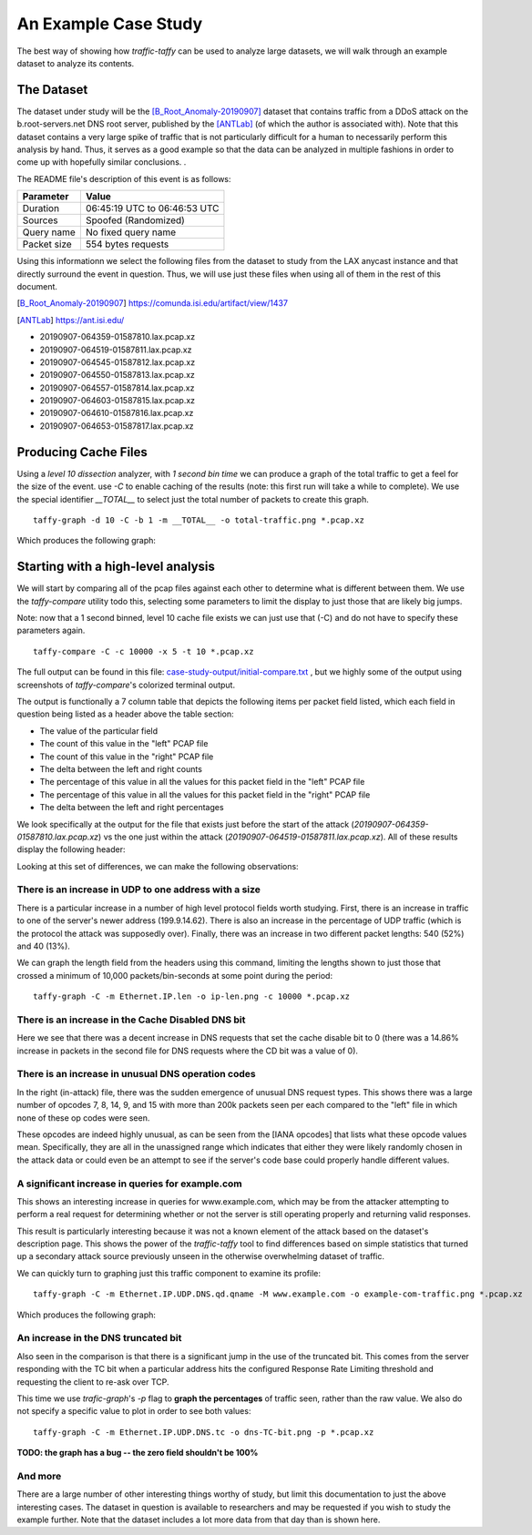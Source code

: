 *********************
An Example Case Study
*********************


The best way of showing how `traffic-taffy` can be used to analyze
large datasets, we will walk through an example dataset to analyze its
contents.

The Dataset
===========

The dataset under study will be the [B_Root_Anomaly-20190907]_ dataset
that contains traffic from a DDoS attack on the b.root-servers.net DNS
root server, published by the [ANTLab]_ (of which the author is
associated with).  Note that this dataset contains a very large spike
of traffic that is not particularly difficult for a human to
necessarily perform this analysis by hand.  Thus, it serves as a good
example so that the data can be analyzed in multiple fashions in order
to come up with hopefully similar conclusions.  .

The README file's description of this event is as follows:


=========== ============================
Parameter   Value
=========== ============================
Duration    06:45:19 UTC to 06:46:53 UTC
Sources     Spoofed (Randomized)
Query name  No fixed query name
Packet size 554 bytes requests
=========== ============================

Using this informationn we select the following files from the dataset
to study from the LAX anycast instance and that directly surround the
event in question.  Thus, we will use just these files when using all
of them in the rest of this document.

.. [B_Root_Anomaly-20190907] https://comunda.isi.edu/artifact/view/1437

.. [ANTLab] https://ant.isi.edu/

* 20190907-064359-01587810.lax.pcap.xz
* 20190907-064519-01587811.lax.pcap.xz
* 20190907-064545-01587812.lax.pcap.xz
* 20190907-064550-01587813.lax.pcap.xz
* 20190907-064557-01587814.lax.pcap.xz
* 20190907-064603-01587815.lax.pcap.xz
* 20190907-064610-01587816.lax.pcap.xz
* 20190907-064653-01587817.lax.pcap.xz

Producing Cache Files
=====================

Using a *level 10 dissection* analyzer, with *1 second bin time* we
can produce a graph of the total traffic to get a feel for the size of
the event.  use *-C* to enable caching of the results (note: this
first run will take a while to complete).  We use the special
identifier *__TOTAL__*  to select just the total number of packets to
create this graph.

::

   taffy-graph -d 10 -C -b 1 -m __TOTAL__ -o total-traffic.png *.pcap.xz

Which produces the following graph:

.. image:: images/total-traffic.png
   :width: 600px

Starting with a high-level analysis
===================================

We will start by comparing all of the pcap files against each other to
determine what is different between them.  We use the `taffy-compare`
utility todo this, selecting some parameters to limit the display to
just those that are likely big jumps.

Note: now that a 1 second binned, level 10 cache file exists we can
just use that (-C) and do not have to specify these parameters again.

::

   taffy-compare -C -c 10000 -x 5 -t 10 *.pcap.xz

The full output can be found in this file:
`<case-study-output/initial-compare.txt>`_ , but we highly some of the
output using screenshots of `taffy-compare`'s colorized terminal
output.

The output is functionally a 7 column table that depicts the following
items per packet field listed, which each field in question being
listed as a header above the table section:

* The value of the particular field
* The count of this value in the "left" PCAP file
* The count of this value in the "right" PCAP file
* The delta between the left and right counts
* The percentage of this value in all the values for this packet field
  in the "left" PCAP file
* The percentage of this value in all the values for this packet field
  in the "right" PCAP file
* The delta between the left and right percentages

We look specifically at the output for the file that exists just
before the start of the attack (*20190907-064359-01587810.lax.pcap.xz*)
vs the one just within the attack
(*20190907-064519-01587811.lax.pcap.xz*).  All of these results
display the following header:

.. image:: images/header.png
   :width: 600px

Looking at this set of
differences, we can make the following observations:

There is an increase in UDP to one address with a size
------------------------------------------------------

There is a particular increase in a number of high level protocol
fields worth studying.  First, there is an increase in traffic to one
of the server's newer address (199.9.14.62).  There is also an
increase in the percentage of UDP traffic (which is the protocol
the attack was supposedly over).  Finally, there was an increase in
two different packet lengths: 540 (52%) and 40 (13%).

.. image: images/ip-headers.png
   :width: 600px

We can graph the length field from the headers using this command,
limiting the lengths shown to just those that crossed a minimum of
10,000 packets/bin-seconds at some point during the period:

::

   taffy-graph -C -m Ethernet.IP.len -o ip-len.png -c 10000 *.pcap.xz

.. image: images/ip-len.png
   :width: 600px

There is an increase in the Cache Disabled DNS bit
--------------------------------------------------

.. image:: images/DNS-cd.png
   :width: 600px

Here we see that there was a decent increase in DNS requests that
set the cache disable bit to 0 (there was a 14.86% increase in packets
in the second file for DNS requests where the CD bit was a value of
0).

There is an increase in unusual DNS operation codes
---------------------------------------------------

.. image:: images/DNS-opcode.png
   :width: 600px

In the right (in-attack) file, there was the sudden emergence of
unusual DNS request types.  This shows there was a large number of
opcodes 7, 8, 14, 9, and 15 with more than 200k packets seen per each
compared to the "left" file in which none of these op codes were seen.

These opcodes are indeed highly unusual, as can be seen from the [IANA
opcodes] that lists what these opcode values mean.  Specifically, they
are all in the unassigned range which indicates that either they were
likely randomly chosen in the attack data or could even be an attempt
to see if the server's code base could properly handle different
values.

.. [IANA opcode]  https://www.iana.org/assignments/dns-parameters/dns-parameters.xhtml#dns-parameters-5

A significant increase in queries for example.com
-------------------------------------------------

This shows an interesting increase in queries for www.example.com,
which may be from the attacker attempting to perform a real request
for determining whether or not the server is still operating properly
and returning valid responses.

.. image:: images/DNS-example.com.png
   :width: 600px

This result is particularly interesting because it was not a known
element of the attack based on the dataset's description page.  This
shows the power of the `traffic-taffy` tool to find differences based
on simple statistics that turned up a secondary attack source
previously unseen in the otherwise overwhelming dataset of traffic.

We can quickly turn to graphing just this traffic component to examine
its profile:

::

   taffy-graph -C -m Ethernet.IP.UDP.DNS.qd.qname -M www.example.com -o example-com-traffic.png *.pcap.xz

Which produces the following graph:

.. image:: images/example-com-traffic.png
   :width: 600px

An increase in the DNS truncated bit
------------------------------------

Also seen in the comparison is that there is a significant jump in the
use of the truncated bit.  This comes from the server responding with
the TC bit when a particular address hits the configured Response Rate
Limiting threshold and requesting the client to re-ask over TCP.

.. image:: images/DNS-TC-bit.png
   :width: 600px

This time we use `trafic-graph`'s *-p* flag to **graph the
percentages** of traffic seen, rather than the raw value.  We also do
not specify a specific value to plot in order to see both values:

::

   taffy-graph -C -m Ethernet.IP.UDP.DNS.tc -o dns-TC-bit.png -p *.pcap.xz

.. image:: images/DNS-TC-bit-graph.png
   :width: 600px

**TODO: the graph has a bug -- the zero field shouldn't be 100%**

And more
--------

There are a large number of other interesting things worthy of study,
but limit this documentation to just the above interesting cases.  The
dataset in question is available to researchers and may be requested
if you wish to study the example further.  Note that the dataset
includes a lot more data from that day than is shown here.

